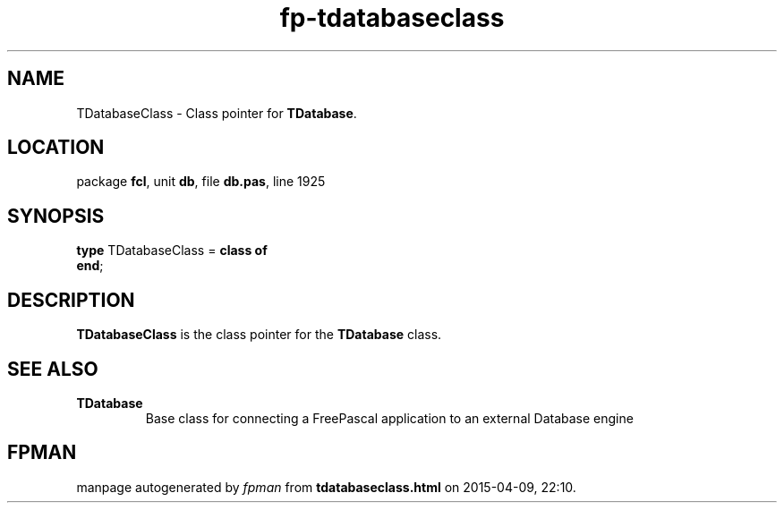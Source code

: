 .\" file autogenerated by fpman
.TH "fp-tdatabaseclass" 3 "2014-03-14" "fpman" "Free Pascal Programmer's Manual"
.SH NAME
TDatabaseClass - Class pointer for \fBTDatabase\fR.
.SH LOCATION
package \fBfcl\fR, unit \fBdb\fR, file \fBdb.pas\fR, line 1925
.SH SYNOPSIS
\fBtype\fR TDatabaseClass = \fBclass of\fR
.br
\fBend\fR;
.SH DESCRIPTION
\fBTDatabaseClass\fR is the class pointer for the \fBTDatabase\fR class.


.SH SEE ALSO
.TP
.B TDatabase
Base class for connecting a FreePascal application to an external Database engine

.SH FPMAN
manpage autogenerated by \fIfpman\fR from \fBtdatabaseclass.html\fR on 2015-04-09, 22:10.

